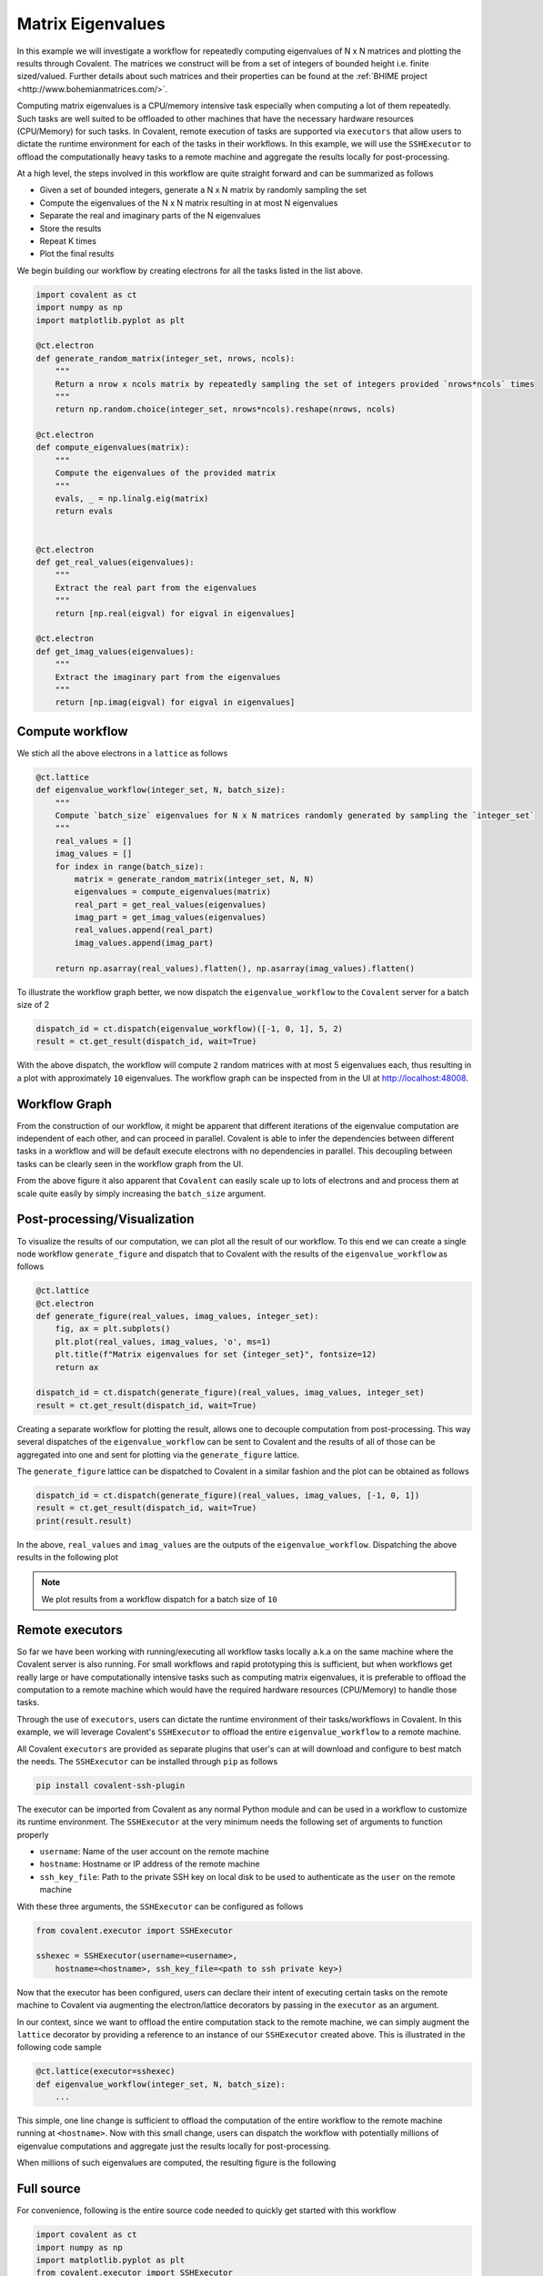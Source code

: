 ====
Matrix Eigenvalues
====

In this example we will investigate a workflow for repeatedly computing eigenvalues of N x N matrices and plotting the results through Covalent. The matrices we construct will
be from a set of integers of bounded height i.e. finite sized/valued. Further details about such matrices and their properties can be found at the :ref:`BHIME project <http://www.bohemianmatrices.com/>`.

Computing matrix eigenvalues is a CPU/memory intensive task especially when computing a lot of them repeatedly. Such tasks are well suited to be offloaded to other machines that
have the necessary hardware resources (CPU/Memory) for such tasks. In Covalent, remote execution of tasks are supported via ``executors`` that allow users to dictate the runtime environment
for each of the tasks in their workflows. In this example, we will use the ``SSHExecutor`` to offload the computationally heavy tasks to a remote machine and aggregate the results locally for post-processing.

At a high level, the steps involved in this workflow are quite straight forward and can be summarized as follows

* Given a set of bounded integers, generate a N x N matrix by randomly sampling the set
* Compute the eigenvalues of the N x N matrix resulting in at most N eigenvalues
* Separate the real and imaginary parts of the N eigenvalues
* Store the results
* Repeat K times
* Plot the final results

We begin building our workflow by creating electrons for all the tasks listed in the list above.

.. code:: python

    import covalent as ct
    import numpy as np
    import matplotlib.pyplot as plt

    @ct.electron
    def generate_random_matrix(integer_set, nrows, ncols):
        """
        Return a nrow x ncols matrix by repeatedly sampling the set of integers provided `nrows*ncols` times
        """
        return np.random.choice(integer_set, nrows*ncols).reshape(nrows, ncols)

    @ct.electron
    def compute_eigenvalues(matrix):
        """
        Compute the eigenvalues of the provided matrix
        """
        evals, _ = np.linalg.eig(matrix)
        return evals


    @ct.electron
    def get_real_values(eigenvalues):
        """
        Extract the real part from the eigenvalues
        """
        return [np.real(eigval) for eigval in eigenvalues]

    @ct.electron
    def get_imag_values(eigenvalues):
        """
        Extract the imaginary part from the eigenvalues
        """
        return [np.imag(eigval) for eigval in eigenvalues]


Compute workflow
~~~~~~~~~~~~~~~~~

We stich all the above electrons in a ``lattice`` as follows

.. code:: python

    @ct.lattice
    def eigenvalue_workflow(integer_set, N, batch_size):
        """
        Compute `batch_size` eigenvalues for N x N matrices randomly generated by sampling the `integer_set`
        """
        real_values = []
        imag_values = []
        for index in range(batch_size):
            matrix = generate_random_matrix(integer_set, N, N)
            eigenvalues = compute_eigenvalues(matrix)
            real_part = get_real_values(eigenvalues)
            imag_part = get_imag_values(eigenvalues)
            real_values.append(real_part)
            imag_values.append(imag_part)

        return np.asarray(real_values).flatten(), np.asarray(imag_values).flatten()


To illustrate the workflow graph better, we now dispatch the ``eigenvalue_workflow`` to the ``Covalent`` server for a batch size of 2

.. code:: python

    dispatch_id = ct.dispatch(eigenvalue_workflow)([-1, 0, 1], 5, 2)
    result = ct.get_result(dispatch_id, wait=True)

With the above dispatch, the workflow will compute ``2`` random matrices with at most 5 eigenvalues each, thus resulting in a plot with approximately ``10`` eigenvalues. The workflow
graph can be inspected from in the UI at `<http://localhost:48008>`_.

Workflow Graph
~~~~~~~~~~~~~~~

From the construction of our workflow, it might be apparent that different iterations of the eigenvalue computation are independent of each other,
and can proceed in parallel. Covalent is able to infer the dependencies between different tasks in a workflow
and will be default execute electrons with no dependencies in parallel. This decoupling between tasks can be clearly seen
in the workflow graph from the UI.

.. image:: ./eigenvalue_workflow_small.png
    :width: 1920
    :align: center
    :alt: Eigenvalue computation workflow

From the above figure it also apparent that ``Covalent`` can easily scale up to lots of electrons and and process them at scale
quite easily by simply increasing the ``batch_size`` argument.

Post-processing/Visualization
~~~~~~~~~~~~~~~~~~~~~~~~~~~~~

To visualize the results of our computation, we can plot all the result of our workflow. To this end we can create a
single node workflow ``generate_figure`` and dispatch that to Covalent with the results of the ``eigenvalue_workflow`` as follows

.. code:: python

    @ct.lattice
    @ct.electron
    def generate_figure(real_values, imag_values, integer_set):
        fig, ax = plt.subplots()
        plt.plot(real_values, imag_values, 'o', ms=1)
        plt.title(f"Matrix eigenvalues for set {integer_set}", fontsize=12)
        return ax

    dispatch_id = ct.dispatch(generate_figure)(real_values, imag_values, integer_set)
    result = ct.get_result(dispatch_id, wait=True)

Creating a separate workflow for plotting the result, allows one to decouple computation from post-processing.
This way several dispatches of the ``eigenvalue_workflow`` can be sent to Covalent and the results of all of those can be
aggregated into one and sent for plotting via the ``generate_figure`` lattice.

The ``generate_figure`` lattice can be dispatched to Covalent in a similar fashion and the plot can be obtained as follows

.. code:: python

    dispatch_id = ct.dispatch(generate_figure)(real_values, imag_values, [-1, 0, 1])
    result = ct.get_result(dispatch_id, wait=True)
    print(result.result)


In the above, ``real_values`` and ``imag_values`` are the outputs of the ``eigenvalue_workflow``. Dispatching the above results in the following
plot

.. note::

    We plot results from a workflow dispatch for a batch size of ``10``

.. image:: ./matrix_eigenvalues.png
    :width: 1000
    :align: center
    :alt: Matrix eigenvalues


Remote executors
~~~~~~~~~~~~~~~~~

So far we have been working with running/executing all workflow tasks locally a.k.a on the same machine where the
Covalent server is also running. For small workflows and rapid prototyping this is sufficient, but when workflows get really large or
have computationally intensive tasks such as computing matrix eigenvalues, it is preferable to offload the computation to a remote machine
which would have the required hardware resources (CPU/Memory) to handle those tasks.

Through the use of ``executors``, users can dictate the runtime environment of their tasks/workflows in Covalent. In this example,
we will leverage Covalent's ``SSHExecutor`` to offload the entire ``eigenvalue_workflow`` to a remote machine.

All Covalent ``executors`` are provided as separate plugins that user's can at will download and configure to best match the needs.
The ``SSHExecutor`` can be installed through ``pip`` as follows

.. code:: bash

    pip install covalent-ssh-plugin

The executor can be imported from Covalent as any normal Python module and can be used in a workflow to customize
its runtime environment. The ``SSHExecutor`` at the very minimum needs the following set of arguments to function properly

* ``username``: Name of the user account on the remote machine
* ``hostname``: Hostname or IP address of the remote machine
* ``ssh_key_file``: Path to the private SSH key on local disk to be used to authenticate as the ``user`` on the remote machine

With these three arguments, the ``SSHExecutor`` can be configured as follows

.. code:: python

    from covalent.executor import SSHExecutor

    sshexec = SSHExecutor(username=<username>,
        hostname=<hostname>, ssh_key_file=<path to ssh private key>)

Now that the executor has been configured, users can declare their intent of executing certain tasks on the remote machine to Covalent
via augmenting the electron/lattice decorators by passing in the ``executor`` as an argument.

In our context, since we want to offload the entire computation stack to the remote machine, we can simply augment the ``lattice`` decorator by providing
a reference to an instance of our ``SSHExecutor`` created above. This is illustrated in the following code sample

.. code:: python

    @ct.lattice(executor=sshexec)
    def eigenvalue_workflow(integer_set, N, batch_size):
        ...

This simple, one line change is sufficient to offload the computation of the entire workflow to the remote machine running at ``<hostname>``. Now with this small change,
users can dispatch the workflow with potentially millions of eigenvalue computations and aggregate just the results locally for post-processing.

When millions of such eigenvalues are computed, the resulting figure is the following

.. image:: ./matrix_eigenvalues_final.png
    :width: 1000
    :align: center


Full source
~~~~~~~~~~~~~

For convenience, following is the entire source code needed to quickly get started with this workflow

.. code:: python

    import covalent as ct
    import numpy as np
    import matplotlib.pyplot as plt
    from covalent.executor import SSHExecutor

    sshexec = SSHExecutor(username=<username>,
        hostname=<hostname>, ssh_key_file=<path to ssh private key>)

    @ct.electron
    def generate_random_matrix(integer_set, nrows, ncols):
        """
        Return a nrow x ncols matrix by repeatedly sampling the set of integers provided `nrows*ncols` times
        """
        return np.random.choice(integer_set, nrows*ncols).reshape(nrows, ncols)

    @ct.electron
    def compute_eigenvalues(matrix):
        """
        Compute the eigenvalues of the provided matrix
        """
        evals, _ = np.linalg.eig(matrix)
        return evals


    @ct.electron
    def get_real_values(eigenvalues):
        """
        Extract the real part from the eigenvalues
        """
        return [np.real(eigval) for eigval in eigenvalues]

    @ct.electron
    def get_imag_values(eigenvalues):
        """
        Extract the imaginary part from the eigenvalues
        """
        return [np.imag(eigval) for eigval in eigenvalues]

    @ct.lattice(executor=sshexec)
    def eigenvalue_workflow(integer_set, N, batch_size):
        """
        Compute `batch_size` eigenvalues for N x N matrices randomly generated by sampling the `integer_set`
        """
        real_values = []
        imag_values = []
        for index in range(batch_size):
            matrix = generate_random_matrix(integer_set, N, N)
            eigenvalues = compute_eigenvalues(matrix)
            real_part = get_real_values(eigenvalues)
            imag_part = get_imag_values(eigenvalues)
            real_values.append(real_part)
            imag_values.append(imag_part)

        return np.asarray(real_values).flatten(), np.asarray(imag_values).flatten()

    @ct.lattice
    @ct.electron
    def generate_figure(real_values, imag_values, integer_set):
        """
        Plot the real/imaginary parts of the eigenvalues on the complex plane
        """
        fig, ax = plt.subplots()
        plt.plot(real_values, imag_values, 'o', ms=1)
        plt.title(f"Matrix eigenvalues for set {integer_set}", fontsize=12)
        return ax

    dispatch_id = ct.dispatch(eigenvalue_workflow)([-1, 0, 1], 5, 1000000)
    result = ct.get_result(dispatch_id, wait=True)

    real_values, imag_values = result.result


    ## Pre-processing
    dispatch_id = ct.dispatch(generate_figure)(real_values, imag_values, [-1, 0, 1])
    result = ct.get_result(dispatch_id, wait=True)

    print(result.result)
